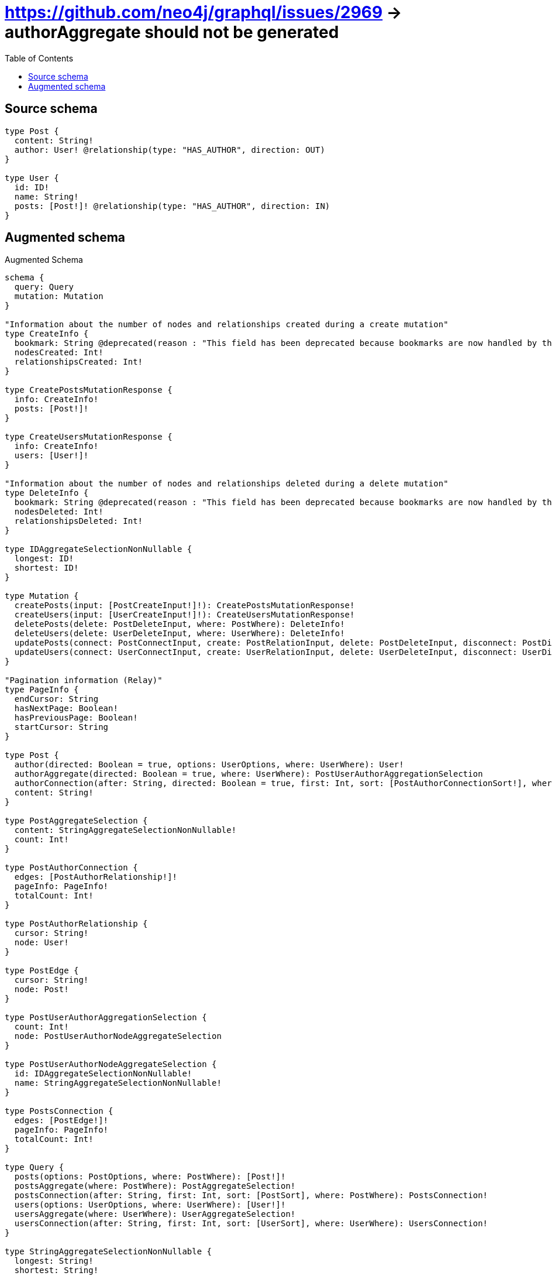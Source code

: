 :toc:

= https://github.com/neo4j/graphql/issues/2969 -> authorAggregate should not be generated

== Source schema

[source,graphql,schema=true]
----
type Post {
  content: String!
  author: User! @relationship(type: "HAS_AUTHOR", direction: OUT)
}

type User {
  id: ID!
  name: String!
  posts: [Post!]! @relationship(type: "HAS_AUTHOR", direction: IN)
}
----

== Augmented schema

.Augmented Schema
[source,graphql]
----
schema {
  query: Query
  mutation: Mutation
}

"Information about the number of nodes and relationships created during a create mutation"
type CreateInfo {
  bookmark: String @deprecated(reason : "This field has been deprecated because bookmarks are now handled by the driver.")
  nodesCreated: Int!
  relationshipsCreated: Int!
}

type CreatePostsMutationResponse {
  info: CreateInfo!
  posts: [Post!]!
}

type CreateUsersMutationResponse {
  info: CreateInfo!
  users: [User!]!
}

"Information about the number of nodes and relationships deleted during a delete mutation"
type DeleteInfo {
  bookmark: String @deprecated(reason : "This field has been deprecated because bookmarks are now handled by the driver.")
  nodesDeleted: Int!
  relationshipsDeleted: Int!
}

type IDAggregateSelectionNonNullable {
  longest: ID!
  shortest: ID!
}

type Mutation {
  createPosts(input: [PostCreateInput!]!): CreatePostsMutationResponse!
  createUsers(input: [UserCreateInput!]!): CreateUsersMutationResponse!
  deletePosts(delete: PostDeleteInput, where: PostWhere): DeleteInfo!
  deleteUsers(delete: UserDeleteInput, where: UserWhere): DeleteInfo!
  updatePosts(connect: PostConnectInput, create: PostRelationInput, delete: PostDeleteInput, disconnect: PostDisconnectInput, update: PostUpdateInput, where: PostWhere): UpdatePostsMutationResponse!
  updateUsers(connect: UserConnectInput, create: UserRelationInput, delete: UserDeleteInput, disconnect: UserDisconnectInput, update: UserUpdateInput, where: UserWhere): UpdateUsersMutationResponse!
}

"Pagination information (Relay)"
type PageInfo {
  endCursor: String
  hasNextPage: Boolean!
  hasPreviousPage: Boolean!
  startCursor: String
}

type Post {
  author(directed: Boolean = true, options: UserOptions, where: UserWhere): User!
  authorAggregate(directed: Boolean = true, where: UserWhere): PostUserAuthorAggregationSelection
  authorConnection(after: String, directed: Boolean = true, first: Int, sort: [PostAuthorConnectionSort!], where: PostAuthorConnectionWhere): PostAuthorConnection!
  content: String!
}

type PostAggregateSelection {
  content: StringAggregateSelectionNonNullable!
  count: Int!
}

type PostAuthorConnection {
  edges: [PostAuthorRelationship!]!
  pageInfo: PageInfo!
  totalCount: Int!
}

type PostAuthorRelationship {
  cursor: String!
  node: User!
}

type PostEdge {
  cursor: String!
  node: Post!
}

type PostUserAuthorAggregationSelection {
  count: Int!
  node: PostUserAuthorNodeAggregateSelection
}

type PostUserAuthorNodeAggregateSelection {
  id: IDAggregateSelectionNonNullable!
  name: StringAggregateSelectionNonNullable!
}

type PostsConnection {
  edges: [PostEdge!]!
  pageInfo: PageInfo!
  totalCount: Int!
}

type Query {
  posts(options: PostOptions, where: PostWhere): [Post!]!
  postsAggregate(where: PostWhere): PostAggregateSelection!
  postsConnection(after: String, first: Int, sort: [PostSort], where: PostWhere): PostsConnection!
  users(options: UserOptions, where: UserWhere): [User!]!
  usersAggregate(where: UserWhere): UserAggregateSelection!
  usersConnection(after: String, first: Int, sort: [UserSort], where: UserWhere): UsersConnection!
}

type StringAggregateSelectionNonNullable {
  longest: String!
  shortest: String!
}

"Information about the number of nodes and relationships created and deleted during an update mutation"
type UpdateInfo {
  bookmark: String @deprecated(reason : "This field has been deprecated because bookmarks are now handled by the driver.")
  nodesCreated: Int!
  nodesDeleted: Int!
  relationshipsCreated: Int!
  relationshipsDeleted: Int!
}

type UpdatePostsMutationResponse {
  info: UpdateInfo!
  posts: [Post!]!
}

type UpdateUsersMutationResponse {
  info: UpdateInfo!
  users: [User!]!
}

type User {
  id: ID!
  name: String!
  posts(directed: Boolean = true, options: PostOptions, where: PostWhere): [Post!]!
  postsAggregate(directed: Boolean = true, where: PostWhere): UserPostPostsAggregationSelection
  postsConnection(after: String, directed: Boolean = true, first: Int, sort: [UserPostsConnectionSort!], where: UserPostsConnectionWhere): UserPostsConnection!
}

type UserAggregateSelection {
  count: Int!
  id: IDAggregateSelectionNonNullable!
  name: StringAggregateSelectionNonNullable!
}

type UserEdge {
  cursor: String!
  node: User!
}

type UserPostPostsAggregationSelection {
  count: Int!
  node: UserPostPostsNodeAggregateSelection
}

type UserPostPostsNodeAggregateSelection {
  content: StringAggregateSelectionNonNullable!
}

type UserPostsConnection {
  edges: [UserPostsRelationship!]!
  pageInfo: PageInfo!
  totalCount: Int!
}

type UserPostsRelationship {
  cursor: String!
  node: Post!
}

type UsersConnection {
  edges: [UserEdge!]!
  pageInfo: PageInfo!
  totalCount: Int!
}

"An enum for sorting in either ascending or descending order."
enum SortDirection {
  "Sort by field values in ascending order."
  ASC
  "Sort by field values in descending order."
  DESC
}

input PostAuthorAggregateInput {
  AND: [PostAuthorAggregateInput!]
  NOT: PostAuthorAggregateInput
  OR: [PostAuthorAggregateInput!]
  count: Int
  count_GT: Int
  count_GTE: Int
  count_LT: Int
  count_LTE: Int
  node: PostAuthorNodeAggregationWhereInput
}

input PostAuthorConnectFieldInput {
  connect: UserConnectInput
  "Whether or not to overwrite any matching relationship with the new properties."
  overwrite: Boolean! = true
  where: UserConnectWhere
}

input PostAuthorConnectionSort {
  node: UserSort
}

input PostAuthorConnectionWhere {
  AND: [PostAuthorConnectionWhere!]
  NOT: PostAuthorConnectionWhere
  OR: [PostAuthorConnectionWhere!]
  node: UserWhere
  node_NOT: UserWhere @deprecated(reason : "Negation filters will be deprecated, use the NOT operator to achieve the same behavior")
}

input PostAuthorCreateFieldInput {
  node: UserCreateInput!
}

input PostAuthorDeleteFieldInput {
  delete: UserDeleteInput
  where: PostAuthorConnectionWhere
}

input PostAuthorDisconnectFieldInput {
  disconnect: UserDisconnectInput
  where: PostAuthorConnectionWhere
}

input PostAuthorFieldInput {
  connect: PostAuthorConnectFieldInput
  create: PostAuthorCreateFieldInput
}

input PostAuthorNodeAggregationWhereInput {
  AND: [PostAuthorNodeAggregationWhereInput!]
  NOT: PostAuthorNodeAggregationWhereInput
  OR: [PostAuthorNodeAggregationWhereInput!]
  id_EQUAL: ID @deprecated(reason : "Aggregation filters that are not relying on an aggregating function will be deprecated.")
  name_AVERAGE_EQUAL: Float @deprecated(reason : "Please use the explicit _LENGTH version for string aggregation.")
  name_AVERAGE_GT: Float @deprecated(reason : "Please use the explicit _LENGTH version for string aggregation.")
  name_AVERAGE_GTE: Float @deprecated(reason : "Please use the explicit _LENGTH version for string aggregation.")
  name_AVERAGE_LENGTH_EQUAL: Float
  name_AVERAGE_LENGTH_GT: Float
  name_AVERAGE_LENGTH_GTE: Float
  name_AVERAGE_LENGTH_LT: Float
  name_AVERAGE_LENGTH_LTE: Float
  name_AVERAGE_LT: Float @deprecated(reason : "Please use the explicit _LENGTH version for string aggregation.")
  name_AVERAGE_LTE: Float @deprecated(reason : "Please use the explicit _LENGTH version for string aggregation.")
  name_EQUAL: String @deprecated(reason : "Aggregation filters that are not relying on an aggregating function will be deprecated.")
  name_GT: Int @deprecated(reason : "Aggregation filters that are not relying on an aggregating function will be deprecated.")
  name_GTE: Int @deprecated(reason : "Aggregation filters that are not relying on an aggregating function will be deprecated.")
  name_LONGEST_EQUAL: Int @deprecated(reason : "Please use the explicit _LENGTH version for string aggregation.")
  name_LONGEST_GT: Int @deprecated(reason : "Please use the explicit _LENGTH version for string aggregation.")
  name_LONGEST_GTE: Int @deprecated(reason : "Please use the explicit _LENGTH version for string aggregation.")
  name_LONGEST_LENGTH_EQUAL: Int
  name_LONGEST_LENGTH_GT: Int
  name_LONGEST_LENGTH_GTE: Int
  name_LONGEST_LENGTH_LT: Int
  name_LONGEST_LENGTH_LTE: Int
  name_LONGEST_LT: Int @deprecated(reason : "Please use the explicit _LENGTH version for string aggregation.")
  name_LONGEST_LTE: Int @deprecated(reason : "Please use the explicit _LENGTH version for string aggregation.")
  name_LT: Int @deprecated(reason : "Aggregation filters that are not relying on an aggregating function will be deprecated.")
  name_LTE: Int @deprecated(reason : "Aggregation filters that are not relying on an aggregating function will be deprecated.")
  name_SHORTEST_EQUAL: Int @deprecated(reason : "Please use the explicit _LENGTH version for string aggregation.")
  name_SHORTEST_GT: Int @deprecated(reason : "Please use the explicit _LENGTH version for string aggregation.")
  name_SHORTEST_GTE: Int @deprecated(reason : "Please use the explicit _LENGTH version for string aggregation.")
  name_SHORTEST_LENGTH_EQUAL: Int
  name_SHORTEST_LENGTH_GT: Int
  name_SHORTEST_LENGTH_GTE: Int
  name_SHORTEST_LENGTH_LT: Int
  name_SHORTEST_LENGTH_LTE: Int
  name_SHORTEST_LT: Int @deprecated(reason : "Please use the explicit _LENGTH version for string aggregation.")
  name_SHORTEST_LTE: Int @deprecated(reason : "Please use the explicit _LENGTH version for string aggregation.")
}

input PostAuthorUpdateConnectionInput {
  node: UserUpdateInput
}

input PostAuthorUpdateFieldInput {
  connect: PostAuthorConnectFieldInput
  create: PostAuthorCreateFieldInput
  delete: PostAuthorDeleteFieldInput
  disconnect: PostAuthorDisconnectFieldInput
  update: PostAuthorUpdateConnectionInput
  where: PostAuthorConnectionWhere
}

input PostConnectInput {
  author: PostAuthorConnectFieldInput
}

input PostConnectWhere {
  node: PostWhere!
}

input PostCreateInput {
  author: PostAuthorFieldInput
  content: String!
}

input PostDeleteInput {
  author: PostAuthorDeleteFieldInput
}

input PostDisconnectInput {
  author: PostAuthorDisconnectFieldInput
}

input PostOptions {
  limit: Int
  offset: Int
  "Specify one or more PostSort objects to sort Posts by. The sorts will be applied in the order in which they are arranged in the array."
  sort: [PostSort!]
}

input PostRelationInput {
  author: PostAuthorCreateFieldInput
}

"Fields to sort Posts by. The order in which sorts are applied is not guaranteed when specifying many fields in one PostSort object."
input PostSort {
  content: SortDirection
}

input PostUpdateInput {
  author: PostAuthorUpdateFieldInput
  content: String
}

input PostWhere {
  AND: [PostWhere!]
  NOT: PostWhere
  OR: [PostWhere!]
  author: UserWhere
  authorAggregate: PostAuthorAggregateInput
  authorConnection: PostAuthorConnectionWhere
  authorConnection_NOT: PostAuthorConnectionWhere
  author_NOT: UserWhere
  content: String
  content_CONTAINS: String
  content_ENDS_WITH: String
  content_IN: [String!]
  content_NOT: String @deprecated(reason : "Negation filters will be deprecated, use the NOT operator to achieve the same behavior")
  content_NOT_CONTAINS: String @deprecated(reason : "Negation filters will be deprecated, use the NOT operator to achieve the same behavior")
  content_NOT_ENDS_WITH: String @deprecated(reason : "Negation filters will be deprecated, use the NOT operator to achieve the same behavior")
  content_NOT_IN: [String!] @deprecated(reason : "Negation filters will be deprecated, use the NOT operator to achieve the same behavior")
  content_NOT_STARTS_WITH: String @deprecated(reason : "Negation filters will be deprecated, use the NOT operator to achieve the same behavior")
  content_STARTS_WITH: String
}

input UserConnectInput {
  posts: [UserPostsConnectFieldInput!]
}

input UserConnectWhere {
  node: UserWhere!
}

input UserCreateInput {
  id: ID!
  name: String!
  posts: UserPostsFieldInput
}

input UserDeleteInput {
  posts: [UserPostsDeleteFieldInput!]
}

input UserDisconnectInput {
  posts: [UserPostsDisconnectFieldInput!]
}

input UserOptions {
  limit: Int
  offset: Int
  "Specify one or more UserSort objects to sort Users by. The sorts will be applied in the order in which they are arranged in the array."
  sort: [UserSort!]
}

input UserPostsAggregateInput {
  AND: [UserPostsAggregateInput!]
  NOT: UserPostsAggregateInput
  OR: [UserPostsAggregateInput!]
  count: Int
  count_GT: Int
  count_GTE: Int
  count_LT: Int
  count_LTE: Int
  node: UserPostsNodeAggregationWhereInput
}

input UserPostsConnectFieldInput {
  connect: [PostConnectInput!]
  "Whether or not to overwrite any matching relationship with the new properties."
  overwrite: Boolean! = true
  where: PostConnectWhere
}

input UserPostsConnectionSort {
  node: PostSort
}

input UserPostsConnectionWhere {
  AND: [UserPostsConnectionWhere!]
  NOT: UserPostsConnectionWhere
  OR: [UserPostsConnectionWhere!]
  node: PostWhere
  node_NOT: PostWhere @deprecated(reason : "Negation filters will be deprecated, use the NOT operator to achieve the same behavior")
}

input UserPostsCreateFieldInput {
  node: PostCreateInput!
}

input UserPostsDeleteFieldInput {
  delete: PostDeleteInput
  where: UserPostsConnectionWhere
}

input UserPostsDisconnectFieldInput {
  disconnect: PostDisconnectInput
  where: UserPostsConnectionWhere
}

input UserPostsFieldInput {
  connect: [UserPostsConnectFieldInput!]
  create: [UserPostsCreateFieldInput!]
}

input UserPostsNodeAggregationWhereInput {
  AND: [UserPostsNodeAggregationWhereInput!]
  NOT: UserPostsNodeAggregationWhereInput
  OR: [UserPostsNodeAggregationWhereInput!]
  content_AVERAGE_EQUAL: Float @deprecated(reason : "Please use the explicit _LENGTH version for string aggregation.")
  content_AVERAGE_GT: Float @deprecated(reason : "Please use the explicit _LENGTH version for string aggregation.")
  content_AVERAGE_GTE: Float @deprecated(reason : "Please use the explicit _LENGTH version for string aggregation.")
  content_AVERAGE_LENGTH_EQUAL: Float
  content_AVERAGE_LENGTH_GT: Float
  content_AVERAGE_LENGTH_GTE: Float
  content_AVERAGE_LENGTH_LT: Float
  content_AVERAGE_LENGTH_LTE: Float
  content_AVERAGE_LT: Float @deprecated(reason : "Please use the explicit _LENGTH version for string aggregation.")
  content_AVERAGE_LTE: Float @deprecated(reason : "Please use the explicit _LENGTH version for string aggregation.")
  content_EQUAL: String @deprecated(reason : "Aggregation filters that are not relying on an aggregating function will be deprecated.")
  content_GT: Int @deprecated(reason : "Aggregation filters that are not relying on an aggregating function will be deprecated.")
  content_GTE: Int @deprecated(reason : "Aggregation filters that are not relying on an aggregating function will be deprecated.")
  content_LONGEST_EQUAL: Int @deprecated(reason : "Please use the explicit _LENGTH version for string aggregation.")
  content_LONGEST_GT: Int @deprecated(reason : "Please use the explicit _LENGTH version for string aggregation.")
  content_LONGEST_GTE: Int @deprecated(reason : "Please use the explicit _LENGTH version for string aggregation.")
  content_LONGEST_LENGTH_EQUAL: Int
  content_LONGEST_LENGTH_GT: Int
  content_LONGEST_LENGTH_GTE: Int
  content_LONGEST_LENGTH_LT: Int
  content_LONGEST_LENGTH_LTE: Int
  content_LONGEST_LT: Int @deprecated(reason : "Please use the explicit _LENGTH version for string aggregation.")
  content_LONGEST_LTE: Int @deprecated(reason : "Please use the explicit _LENGTH version for string aggregation.")
  content_LT: Int @deprecated(reason : "Aggregation filters that are not relying on an aggregating function will be deprecated.")
  content_LTE: Int @deprecated(reason : "Aggregation filters that are not relying on an aggregating function will be deprecated.")
  content_SHORTEST_EQUAL: Int @deprecated(reason : "Please use the explicit _LENGTH version for string aggregation.")
  content_SHORTEST_GT: Int @deprecated(reason : "Please use the explicit _LENGTH version for string aggregation.")
  content_SHORTEST_GTE: Int @deprecated(reason : "Please use the explicit _LENGTH version for string aggregation.")
  content_SHORTEST_LENGTH_EQUAL: Int
  content_SHORTEST_LENGTH_GT: Int
  content_SHORTEST_LENGTH_GTE: Int
  content_SHORTEST_LENGTH_LT: Int
  content_SHORTEST_LENGTH_LTE: Int
  content_SHORTEST_LT: Int @deprecated(reason : "Please use the explicit _LENGTH version for string aggregation.")
  content_SHORTEST_LTE: Int @deprecated(reason : "Please use the explicit _LENGTH version for string aggregation.")
}

input UserPostsUpdateConnectionInput {
  node: PostUpdateInput
}

input UserPostsUpdateFieldInput {
  connect: [UserPostsConnectFieldInput!]
  create: [UserPostsCreateFieldInput!]
  delete: [UserPostsDeleteFieldInput!]
  disconnect: [UserPostsDisconnectFieldInput!]
  update: UserPostsUpdateConnectionInput
  where: UserPostsConnectionWhere
}

input UserRelationInput {
  posts: [UserPostsCreateFieldInput!]
}

"Fields to sort Users by. The order in which sorts are applied is not guaranteed when specifying many fields in one UserSort object."
input UserSort {
  id: SortDirection
  name: SortDirection
}

input UserUpdateInput {
  id: ID
  name: String
  posts: [UserPostsUpdateFieldInput!]
}

input UserWhere {
  AND: [UserWhere!]
  NOT: UserWhere
  OR: [UserWhere!]
  id: ID
  id_CONTAINS: ID
  id_ENDS_WITH: ID
  id_IN: [ID!]
  id_NOT: ID @deprecated(reason : "Negation filters will be deprecated, use the NOT operator to achieve the same behavior")
  id_NOT_CONTAINS: ID @deprecated(reason : "Negation filters will be deprecated, use the NOT operator to achieve the same behavior")
  id_NOT_ENDS_WITH: ID @deprecated(reason : "Negation filters will be deprecated, use the NOT operator to achieve the same behavior")
  id_NOT_IN: [ID!] @deprecated(reason : "Negation filters will be deprecated, use the NOT operator to achieve the same behavior")
  id_NOT_STARTS_WITH: ID @deprecated(reason : "Negation filters will be deprecated, use the NOT operator to achieve the same behavior")
  id_STARTS_WITH: ID
  name: String
  name_CONTAINS: String
  name_ENDS_WITH: String
  name_IN: [String!]
  name_NOT: String @deprecated(reason : "Negation filters will be deprecated, use the NOT operator to achieve the same behavior")
  name_NOT_CONTAINS: String @deprecated(reason : "Negation filters will be deprecated, use the NOT operator to achieve the same behavior")
  name_NOT_ENDS_WITH: String @deprecated(reason : "Negation filters will be deprecated, use the NOT operator to achieve the same behavior")
  name_NOT_IN: [String!] @deprecated(reason : "Negation filters will be deprecated, use the NOT operator to achieve the same behavior")
  name_NOT_STARTS_WITH: String @deprecated(reason : "Negation filters will be deprecated, use the NOT operator to achieve the same behavior")
  name_STARTS_WITH: String
  posts: PostWhere @deprecated(reason : "Use `posts_SOME` instead.")
  postsAggregate: UserPostsAggregateInput
  postsConnection: UserPostsConnectionWhere @deprecated(reason : "Use `postsConnection_SOME` instead.")
  "Return Users where all of the related UserPostsConnections match this filter"
  postsConnection_ALL: UserPostsConnectionWhere
  "Return Users where none of the related UserPostsConnections match this filter"
  postsConnection_NONE: UserPostsConnectionWhere
  postsConnection_NOT: UserPostsConnectionWhere @deprecated(reason : "Use `postsConnection_NONE` instead.")
  "Return Users where one of the related UserPostsConnections match this filter"
  postsConnection_SINGLE: UserPostsConnectionWhere
  "Return Users where some of the related UserPostsConnections match this filter"
  postsConnection_SOME: UserPostsConnectionWhere
  "Return Users where all of the related Posts match this filter"
  posts_ALL: PostWhere
  "Return Users where none of the related Posts match this filter"
  posts_NONE: PostWhere
  posts_NOT: PostWhere @deprecated(reason : "Use `posts_NONE` instead.")
  "Return Users where one of the related Posts match this filter"
  posts_SINGLE: PostWhere
  "Return Users where some of the related Posts match this filter"
  posts_SOME: PostWhere
}

----

'''
